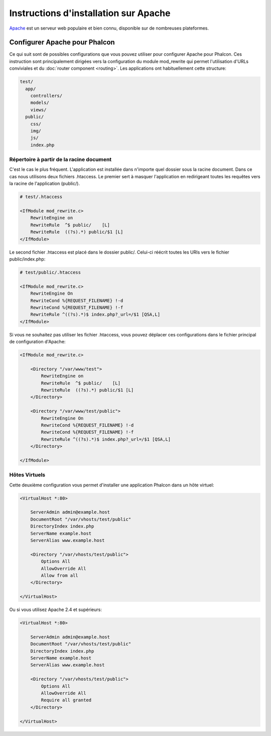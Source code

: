 Instructions d'installation sur Apache
======================================

Apache_ est un serveur web populaire et bien connu, disponible sur de nombreuses plateformes.

Configurer Apache pour Phalcon
------------------------------
Ce qui suit sont de possibles configurations que vous pouvez utiliser pour configurer Apache pour Phalcon. Ces instruction sont principalement dirigées vers la configuration du module mod_rewrite qui permet l'utilisation d'URLs conviviales
et du  :doc:`router component <routing>`. Les applications ont habituellement cette structure:

.. code-block:: php

    test/
      app/
        controllers/
        models/
        views/
      public/
        css/
        img/
        js/
        index.php

Répertoire à partir de la racine document
^^^^^^^^^^^^^^^^^^^^^^^^^^^^^^^^^^^^^^^^^
C'est le cas le plus fréquent. L'application est installée dans n'importe quel dossier sous la racine document.
Dans ce cas nous utilisons deux fichiers .htaccess. Le premier sert à masquer l'application en redirigeant toutes les requêtes
vers la racine de l'application (public/).


.. code-block:: apacheconf

    # test/.htaccess

    <IfModule mod_rewrite.c>
        RewriteEngine on
        RewriteRule  ^$ public/    [L]
        RewriteRule  ((?s).*) public/$1 [L]
    </IfModule>

Le second fichier .htaccess est placé dans le dossier public/. Celui-ci réécrit toutes les URIs vers le fichier public/index.php:

.. code-block:: apacheconf

    # test/public/.htaccess

    <IfModule mod_rewrite.c>
        RewriteEngine On
        RewriteCond %{REQUEST_FILENAME} !-d
        RewriteCond %{REQUEST_FILENAME} !-f
        RewriteRule ^((?s).*)$ index.php?_url=/$1 [QSA,L]
    </IfModule>

Si vous ne souhaitez pas utiliser les fichier .htaccess, vous pouvez déplacer ces configurations dans le fichier principal de configuration d'Apache:

.. code-block:: apacheconf

    <IfModule mod_rewrite.c>

        <Directory "/var/www/test">
            RewriteEngine on
            RewriteRule  ^$ public/    [L]
            RewriteRule  ((?s).*) public/$1 [L]
        </Directory>

        <Directory "/var/www/test/public">
            RewriteEngine On
            RewriteCond %{REQUEST_FILENAME} !-d
            RewriteCond %{REQUEST_FILENAME} !-f
            RewriteRule ^((?s).*)$ index.php?_url=/$1 [QSA,L]
        </Directory>

    </IfModule>

Hôtes Virtuels
^^^^^^^^^^^^^^
Cette deuxième configuration vous permet d'installer une application Phalcon dans un hôte virtuel:

.. code-block:: apacheconf

    <VirtualHost *:80>

        ServerAdmin admin@example.host
        DocumentRoot "/var/vhosts/test/public"
        DirectoryIndex index.php
        ServerName example.host
        ServerAlias www.example.host

        <Directory "/var/vhosts/test/public">
            Options All
            AllowOverride All
            Allow from all
        </Directory>

    </VirtualHost>

.. _Apache: http://httpd.apache.org/

Ou si vous utilisez Apache 2.4 et supérieurs:

.. code-block:: apacheconf

    <VirtualHost *:80>

        ServerAdmin admin@example.host
        DocumentRoot "/var/vhosts/test/public"
        DirectoryIndex index.php
        ServerName example.host
        ServerAlias www.example.host

        <Directory "/var/vhosts/test/public">
            Options All
            AllowOverride All
            Require all granted
        </Directory>

    </VirtualHost>

.. _Apache: http://httpd.apache.org/
